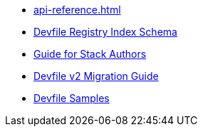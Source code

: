 * xref:api-reference.adoc[]
* xref:registry-index-schema.adoc[Devfile Registry Index Schema]
* xref:assembly_making-a-workspace-portable-using-a-devfile.adoc[Guide for Stack Authors]
* xref:migration_guide.adoc[Devfile v2 Migration Guide]
* https://github.com/devfile/api/tree/master/samples/devfiles[Devfile Samples]
